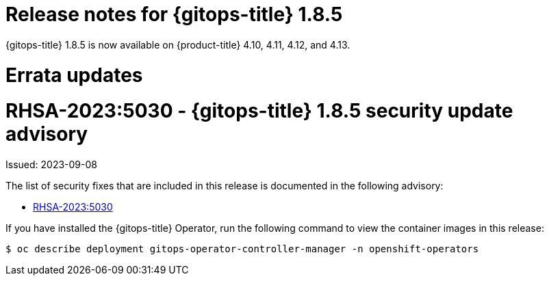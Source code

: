 // Module included in the following assembly:
//
// * gitops/gitops-release-notes.adoc

:_mod-docs-content-type: REFERENCE

[id="gitops-release-notes-1-8-5_{context}"]
= Release notes for {gitops-title} 1.8.5

{gitops-title} 1.8.5 is now available on {product-title} 4.10, 4.11, 4.12, and 4.13.

[id="errata-updates-1-8-5_{context}"]
= Errata updates

[id="rhsa-2023-5030-gitops-1-8-5-security-update-advisory_{context}"]
= RHSA-2023:5030 - {gitops-title} 1.8.5 security update advisory

Issued: 2023-09-08

The list of security fixes that are included in this release is documented in the following advisory:

* link:https://access.redhat.com/errata/RHSA-2023:5030[RHSA-2023:5030]

If you have installed the {gitops-title} Operator, run the following command to view the container images in this release:

[source,terminal]
----
$ oc describe deployment gitops-operator-controller-manager -n openshift-operators
----

